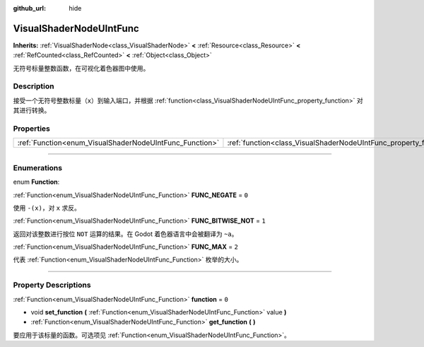 :github_url: hide

.. DO NOT EDIT THIS FILE!!!
.. Generated automatically from Godot engine sources.
.. Generator: https://github.com/godotengine/godot/tree/master/doc/tools/make_rst.py.
.. XML source: https://github.com/godotengine/godot/tree/master/doc/classes/VisualShaderNodeUIntFunc.xml.

.. _class_VisualShaderNodeUIntFunc:

VisualShaderNodeUIntFunc
========================

**Inherits:** :ref:`VisualShaderNode<class_VisualShaderNode>` **<** :ref:`Resource<class_Resource>` **<** :ref:`RefCounted<class_RefCounted>` **<** :ref:`Object<class_Object>`

无符号标量整数函数，在可视化着色器图中使用。

.. rst-class:: classref-introduction-group

Description
-----------

接受一个无符号整数标量（\ ``x``\ ）到输入端口，并根据 :ref:`function<class_VisualShaderNodeUIntFunc_property_function>` 对其进行转换。

.. rst-class:: classref-reftable-group

Properties
----------

.. table::
   :widths: auto

   +---------------------------------------------------------+-------------------------------------------------------------------+-------+
   | :ref:`Function<enum_VisualShaderNodeUIntFunc_Function>` | :ref:`function<class_VisualShaderNodeUIntFunc_property_function>` | ``0`` |
   +---------------------------------------------------------+-------------------------------------------------------------------+-------+

.. rst-class:: classref-section-separator

----

.. rst-class:: classref-descriptions-group

Enumerations
------------

.. _enum_VisualShaderNodeUIntFunc_Function:

.. rst-class:: classref-enumeration

enum **Function**:

.. _class_VisualShaderNodeUIntFunc_constant_FUNC_NEGATE:

.. rst-class:: classref-enumeration-constant

:ref:`Function<enum_VisualShaderNodeUIntFunc_Function>` **FUNC_NEGATE** = ``0``

使用 ``-(x)``\ ，对 ``x`` 求反。

.. _class_VisualShaderNodeUIntFunc_constant_FUNC_BITWISE_NOT:

.. rst-class:: classref-enumeration-constant

:ref:`Function<enum_VisualShaderNodeUIntFunc_Function>` **FUNC_BITWISE_NOT** = ``1``

返回对该整数进行按位 ``NOT`` 运算的结果。在 Godot 着色器语言中会被翻译为 ``~a``\ 。

.. _class_VisualShaderNodeUIntFunc_constant_FUNC_MAX:

.. rst-class:: classref-enumeration-constant

:ref:`Function<enum_VisualShaderNodeUIntFunc_Function>` **FUNC_MAX** = ``2``

代表 :ref:`Function<enum_VisualShaderNodeUIntFunc_Function>` 枚举的大小。

.. rst-class:: classref-section-separator

----

.. rst-class:: classref-descriptions-group

Property Descriptions
---------------------

.. _class_VisualShaderNodeUIntFunc_property_function:

.. rst-class:: classref-property

:ref:`Function<enum_VisualShaderNodeUIntFunc_Function>` **function** = ``0``

.. rst-class:: classref-property-setget

- void **set_function** **(** :ref:`Function<enum_VisualShaderNodeUIntFunc_Function>` value **)**
- :ref:`Function<enum_VisualShaderNodeUIntFunc_Function>` **get_function** **(** **)**

要应用于该标量的函数。可选项见 :ref:`Function<enum_VisualShaderNodeUIntFunc_Function>`\ 。

.. |virtual| replace:: :abbr:`virtual (This method should typically be overridden by the user to have any effect.)`
.. |const| replace:: :abbr:`const (This method has no side effects. It doesn't modify any of the instance's member variables.)`
.. |vararg| replace:: :abbr:`vararg (This method accepts any number of arguments after the ones described here.)`
.. |constructor| replace:: :abbr:`constructor (This method is used to construct a type.)`
.. |static| replace:: :abbr:`static (This method doesn't need an instance to be called, so it can be called directly using the class name.)`
.. |operator| replace:: :abbr:`operator (This method describes a valid operator to use with this type as left-hand operand.)`
.. |bitfield| replace:: :abbr:`BitField (This value is an integer composed as a bitmask of the following flags.)`
